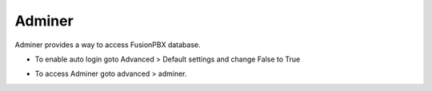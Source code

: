 #########
Adminer
#########

Adminer provides a way to access FusionPBX database.


*  To enable auto login goto Advanced > Default settings and change False to True


.. image:: ../_static/images/fusionpbx_adminer.jpg
        :scale: 85%

*  To access Adminer goto advanced > adminer.
